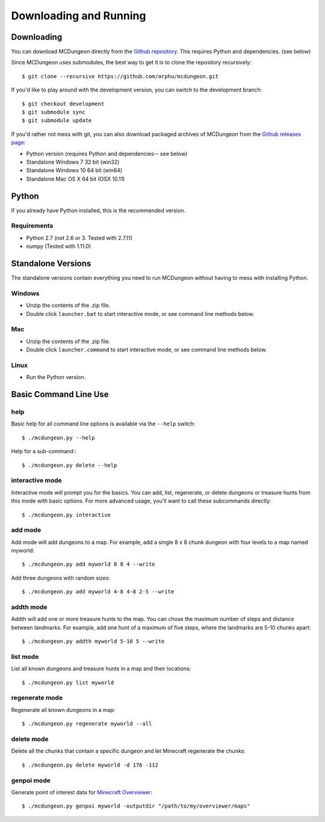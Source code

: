 .. _downloading:

=======================
Downloading and Running
=======================

Downloading
===========

You can download MCDungeon directly from the `Github repository
<https://github.com/orphu/mcdungeon>`_. This requires Python and
dependencies. (see below)

Since MCDungeon uses submodules, the best way to get it is to clone
the repository recursively::

   $ git clone --recursive https://github.com/orphu/mcdungeon.git

If you'd like to play around with the development version, you can
switch to the development branch::

   $ git checkout development
   $ git submodule sync
   $ git submodule update

If you'd rather not mess with git, you can also download
packaged archives of MCDungeon from the `Github releases page
<https://github.com/orphu/mcdungeon/releases>`_:

* Python version (requires Python and dependencies-- see below)
* Standalone Windows 7 32 bit (win32)
* Standalone Windows 10 64 bit (win64)
* Standalone Mac OS X 64 bit (OSX 10.11)

Python
======

If you already have Python installed, this is the recommended version. 

Requirements
------------

* Python 2.7 (not 2.6 or 3. Tested with 2.7.11)
* numpy (Tested with 1.11.0)

Standalone Versions
===================

The standalone versions contain everything you need to run MCDungeon without having to mess with installing Python. 

Windows
-------

* Unzip the contents of the .zip file.
* Double click ``launcher.bat`` to start interactive mode, or see command line methods below. 

Mac
---

* Unzip the contents of the .zip file.
* Double click ``launcher.command`` to start interactive mode, or see command line methods below. 

Linux
-----

* Run the Python version.

Basic Command Line Use
======================

help
----

Basic help for all command line options is available via the ``--help`` switch::

   $ ./mcdungeon.py --help

Help for a sub-command:::

   $ ./mcdungeon.py delete --help

interactive mode
----------------

Interactive mode will prompt you for the basics. You can add, list, regenerate, or delete dungeons or treasure hunts from this mode with basic options. For more advanced usage, you'll want to call these subcommands directly::

   $ ./mcdungeon.py interactive

add mode
--------

Add mode will add dungeons to a map. For example, add a single 8 x 8 chunk dungeon with four levels to a map named myworld::
   
   $ ./mcdungeon.py add myworld 8 8 4 --write 

Add three dungeons with random sizes::

   $ ./mcdungeon.py add myworld 4-8 4-8 2-5 --write

addth mode
----------

.. versionadded:: 0.14.0

Addth will add one or more treasure hunts to the map. You can chose the maximum number of steps and distance between landmarks. For example, add one hunt of a maximum of five steps, where the landmarks are 5-10 chunks apart::

   $ ./mcdungeon.py addth myworld 5-10 5 --write

list mode
---------

List all known dungeons and treasure hunts in a map and their locations::

   $ ./mcdungeon.py list myworld

regenerate mode
---------------

Regenerate all known dungeons in a map::

   $ ./mcdungeon.py regenerate myworld --all

delete mode
-----------

Delete all the chunks that contain a specific dungeon and let Minecraft regenerate the chunks::

   $ ./mcdungeon.py delete myworld -d 176 -112

genpoi mode
-----------

.. versionadded:: 0.14.0

Generate point of interest data for `Minecraft Overviewer
<http://overviewer.org/>`_::

   $ ./mcdungeon.py genpoi myworld -outputdir "/path/to/my/overviewer/maps"
